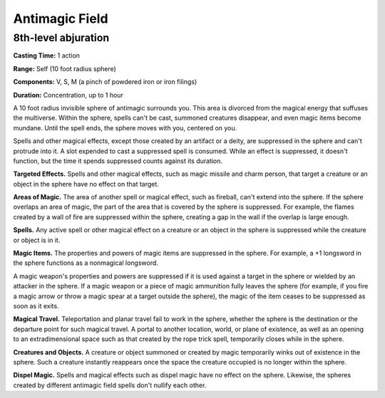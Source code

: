 
.. _srd:antimagic-field:

Antimagic Field
-------------------------------------------------------------

8th-level abjuration
^^^^^^^^^^^^^^^^^^^^

**Casting Time:** 1 action

**Range:** Self (10 foot radius sphere)

**Components:** V, S, M (a pinch of powdered iron or iron filings)

**Duration:** Concentration, up to 1 hour

A 10 foot radius invisible sphere of antimagic surrounds you. This area
is divorced from the magical energy that suffuses the multiverse. Within
the sphere, spells can't be cast, summoned creatures disappear, and even
magic items become mundane. Until the spell ends, the sphere moves with
you, centered on you.

Spells and other magical effects, except those created by an artifact or
a deity, are suppressed in the sphere and can't protrude into it. A slot
expended to cast a suppressed spell is consumed. While an effect is
suppressed, it doesn't function, but the time it spends suppressed
counts against its duration.

**Targeted Effects.** Spells and other magical effects, such as magic
missile and charm person, that target a creature or an object in the
sphere have no effect on that target.

**Areas of Magic.** The area of another spell or magical effect, such
as fireball, can't extend into the sphere. If the sphere overlaps an
area of magic, the part of the area that is covered by the sphere is
suppressed. For example, the flames created by a wall of fire are
suppressed within the sphere, creating a gap in the wall if the overlap
is large enough.

**Spells.** Any active spell or other magical effect on a creature or
an object in the sphere is suppressed while the creature or object is in
it.

**Magic Items.** The properties and powers of magic items are
suppressed in the sphere. For example, a +1 longsword in the sphere
functions as a nonmagical longsword.

A magic weapon's properties and powers are suppressed if it is used
against a target in the sphere or wielded by an attacker in the sphere.
If a magic weapon or a piece of magic ammunition fully leaves the sphere
(for example, if you fire a magic arrow or throw a magic spear at a
target outside the sphere), the magic of the item ceases to be
suppressed as soon as it exits.

**Magical Travel.** Teleportation and planar travel fail to work in
the sphere, whether the sphere is the destination or the departure point
for such magical travel. A portal to another location, world, or plane
of existence, as well as an opening to an extradimensional space such as
that created by the rope trick spell, temporarily closes while in the
sphere.

**Creatures and Objects.** A creature or object summoned or created by
magic temporarily winks out of existence in the sphere. Such a creature
instantly reappears once the space the creature occupied is no longer
within the sphere.

**Dispel Magic.** Spells and magical effects such as dispel magic have
no effect on the sphere. Likewise, the spheres created by different
antimagic field spells don't nullify each other.
